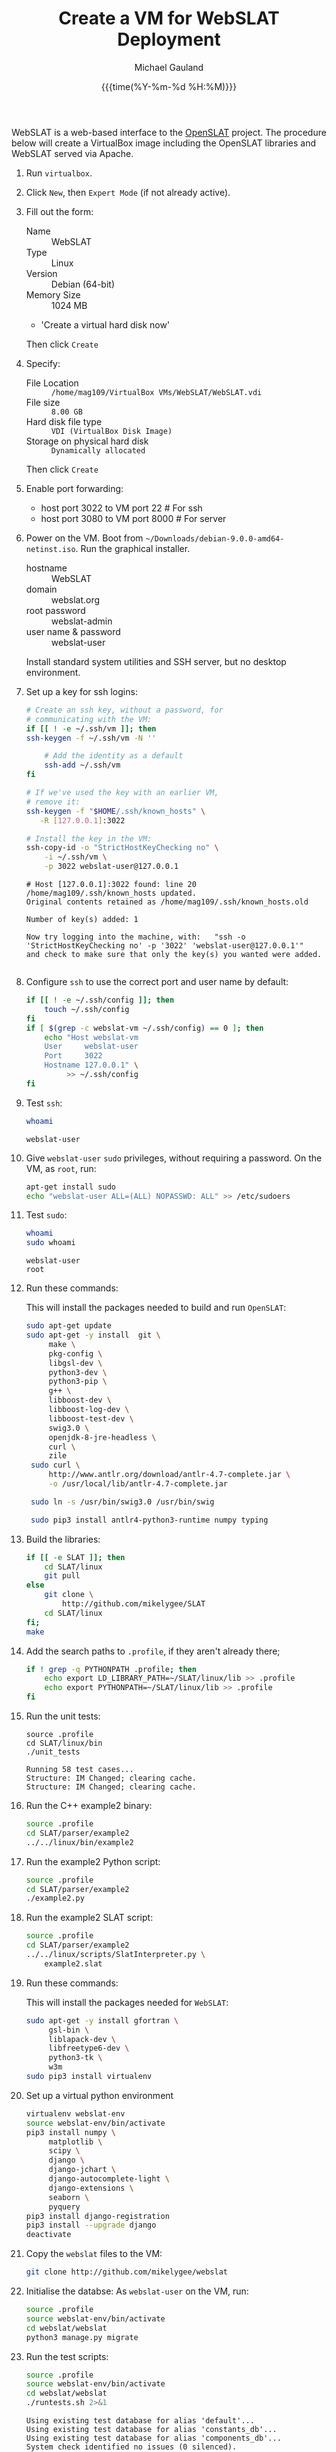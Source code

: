 #+Title:     Create a VM for WebSLAT Deployment
#+AUTHOR:    Michael Gauland
#+EMAIL:     michael.gauland@canterbury.ac.nz
#+DATE:      {{{time(%Y-%m-%d %H:%M)}}}
#+OPTIONS:   H:6 num:t toc:nil \n:nil @:t ::t |:t ^:{} -:t f:t *:t <:t
#+LATEX_HEADER: \usepackage{unicode-math}
#+LATEX_HEADER: \usepackage{pdflscape}
#+LATEX_HEADER: \lstset{frame=shadowbox}
#+LATEX_HEADER: \lstset{keywordstyle=\color{blue}\bfseries}
#+LATEX_HEADER: \newfontfamily\listingsfont[Scale=.7]{DejaVu Sans Mono}
#+LATEX_HEADER: \lstset{basicstyle=\listingsfont}
#+LATEX_HEADER: \lstset{basicstyle=\small}
#+LATEX_HEADER: \lstset{showspaces=true}
#+LATEX_HEADER: \lstset{columns=fixed}
#+LATEX_HEADER: \lstset{extendedchars=true}
#+LATEX_HEADER: \lstset{frame=shadowbox}
#+LATEX_HEADER: \definecolor{mygray}{gray}{0.8}
#+LATEX_HEADER: \lstset{rulesepcolor=\color{mygray}}
#+LATEX_HEADER: \lstdefinelanguage{bash-local}{basicstyle=\ttfamily\scriptsize,rulecolor=\color{green},rulesepcolor=\color{mygray},frameround=ffff,backgroundcolor=\color{cyan}}
#+LATEX_HEADER: \lstdefinelanguage{bash-remote}{basicstyle=\ttfamily\scriptsize,rulecolor=\color{green},rulesepcolor=\color{mygray},frameround=ffff,backgroundcolor=\color{yellow}}
#+LATEX_HEADER: \lstdefinelanguage{bash-remote-root}{basicstyle=\ttfamily\scriptsize,rulecolor=\color{green},rulesepcolor=\color{mygray},frameround=ffff,backgroundcolor=\color{orange}}
#+LATEX_HEADER: \lstdefinelanguage{fundamental}{basicstyle=\ttfamily\scriptsize,rulesepcolor=\color{cyan},frameround=tttt,backgroundcolor=\color{white},breaklines=true}
#+LATEX_HEADER: \def\lst@visiblespace{\lst@ttfamily{\char32}-}
#+PROPERTY: header-args :eval never

WebSLAT is a web-based interface to the [[http://github.com/mikelygee/SLAT][OpenSLAT]] project. The procedure below
will create a VirtualBox image including the OpenSLAT libraries and WebSLAT
served via Apache.

1. Run ~virtualbox~.
2. Click ~New~, then ~Expert Mode~ (if not already active).
3. Fill out the form:
   - Name :: WebSLAT
   - Type :: Linux
   - Version :: Debian (64-bit)
   - Memory Size :: 1024 MB
   - 'Create a virtual hard disk now'
   Then click ~Create~
4. Specify:
   - File Location :: ~/home/mag109/VirtualBox VMs/WebSLAT/WebSLAT.vdi~
   - File size :: ~8.00 GB~
   - Hard disk file type :: ~VDI (VirtualBox Disk Image)~
   - Storage on physical hard disk :: ~Dynamically allocated~
   Then click ~Create~
5. Enable port forwarding:
   - host port 3022 to VM port 22    # For ssh
   - host port 3080 to VM port 8000  # For server
6. Power on the VM. Boot from =~/Downloads/debian-9.0.0-amd64-netinst.iso=. Run
   the graphical installer.
   - hostname :: WebSLAT
   - domain :: webslat.org
   - root password :: webslat-admin
   - user name & password :: webslat-user
   Install standard system utilities and SSH server, but no desktop environment.
7. Set up a key for ssh logins:
   #+ATTR_LATEX: :options language=bash-local
   #+BEGIN_SRC bash :results output :eval ask
     # Create an ssh key, without a password, for 
     # communicating with the VM:
     if [[ ! -e ~/.ssh/vm ]]; then
	 ssh-keygen -f ~/.ssh/vm -N ''

         # Add the identity as a default
         ssh-add ~/.ssh/vm
     fi

     # If we've used the key with an earlier VM,
     # remove it:
     ssh-keygen -f "$HOME/.ssh/known_hosts" \
		-R [127.0.0.1]:3022

     # Install the key in the VM:
     ssh-copy-id -o "StrictHostKeyChecking no" \
		 -i ~/.ssh/vm \
		 -p 3022 webslat-user@127.0.0.1 
   #+END_SRC

   #+RESULTS:
   : # Host [127.0.0.1]:3022 found: line 20
   : /home/mag109/.ssh/known_hosts updated.
   : Original contents retained as /home/mag109/.ssh/known_hosts.old
   : 
   : Number of key(s) added: 1
   : 
   : Now try logging into the machine, with:   "ssh -o 'StrictHostKeyChecking no' -p '3022' 'webslat-user@127.0.0.1'"
   : and check to make sure that only the key(s) you wanted were added.
   : 

8. Configure =ssh= to use the correct port and user name by default:
   #+ATTR_LATEX: :options language=bash-local
   #+BEGIN_SRC bash :results output :eval ask
     if [[ ! -e ~/.ssh/config ]]; then
         touch ~/.ssh/config
     fi
     if [ $(grep -c webslat-vm ~/.ssh/config) == 0 ]; then
         echo "Host webslat-vm
         User     webslat-user
         Port     3022
         Hostname 127.0.0.1" \
              >> ~/.ssh/config
     fi
   #+END_SRC

   #+RESULTS:
9. Test ~ssh~:
   #+ATTR_LATEX: :options language=bash-remote
   #+HEADER: :dir /ssh:webslat-vm:
   #+BEGIN_SRC bash :eval ask :results output 
   whoami
   #+END_SRC

   #+RESULTS:
   : webslat-user

10. Give ~webslat-user~ ~sudo~ privileges, without requiring a password. On the
    VM, as ~root~, run:
    #+ATTR_LATEX: :options language=bash-remote-root
    #+BEGIN_SRC bash
    apt-get install sudo
    echo "webslat-user ALL=(ALL) NOPASSWD: ALL" >> /etc/sudoers
    #+END_SRC

11. Test ~sudo~:
    #+ATTR_LATEX: :options language=bash-remote
    #+HEADER: :dir /ssh:webslat-vm:
    #+BEGIN_SRC bash :eval ask :results output 
    whoami
    sudo whoami
    #+END_SRC

    #+RESULTS:
    : webslat-user
    : root

12. Run these commands:

    This will install the packages needed to build and run ~OpenSLAT~:
    #+ATTR_LATEX: :options language=bash-remote
    #+HEADER: :dir /ssh:webslat-vm:
    #+BEGIN_SRC bash :eval ask :results output
    sudo apt-get update
    sudo apt-get -y install  git \
         make \
         pkg-config \
         libgsl-dev \
         python3-dev \
         python3-pip \
         g++ \
         libboost-dev \
         libboost-log-dev \
         libboost-test-dev \
         swig3.0 \
         openjdk-8-jre-headless \
         curl \
         zile
     sudo curl \
         http://www.antlr.org/download/antlr-4.7-complete.jar \
         -o /usr/local/lib/antlr-4.7-complete.jar

     sudo ln -s /usr/bin/swig3.0 /usr/bin/swig

     sudo pip3 install antlr4-python3-runtime numpy typing
    #+END_SRC

    #+RESULTS:

13. Build the libraries:
    #+ATTR_LATEX: :options language=bash-remote
    #+HEADER: :dir /ssh:webslat-vm:
    #+BEGIN_SRC bash :results output :eval ask 
      if [[ -e SLAT ]]; then
          cd SLAT/linux
          git pull
      else
          git clone \
              http://github.com/mikelygee/SLAT
          cd SLAT/linux
      fi;
      make
     #+END_SRC

     #+RESULTS:

14. Add the search paths to ~.profile~, if they aren't already there;
   #+ATTR_LATEX: :options language=bash-remote
   #+HEADER: :dir /ssh:webslat-vm:
   #+BEGIN_SRC bash :results output :eval ask
     if ! grep -q PYTHONPATH .profile; then
         echo export LD_LIBRARY_PATH=~/SLAT/linux/lib >> .profile
         echo export PYTHONPATH=~/SLAT/linux/lib >> .profile
     fi
   #+END_SRC

   #+RESULTS:

15. Run the unit tests:
   #+ATTR_LATEX: :options language=bash-remote
   #+HEADER: :dir /ssh:webslat-vm:
   #+BEGIN_SRC bash -i :results output :eval ask
     source .profile
     cd SLAT/linux/bin
     ./unit_tests
    #+END_SRC

    #+RESULTS:
    : Running 58 test cases...
    : Structure: IM Changed; clearing cache.
    : Structure: IM Changed; clearing cache.

16. Run the C++ example2 binary:
   #+ATTR_LATEX: :options language=bash-remote
   #+HEADER: :dir /ssh:webslat-vm:
   #+BEGIN_SRC bash :results output :eval ask
     source .profile
     cd SLAT/parser/example2
     ../../linux/bin/example2
    #+END_SRC

    #+RESULTS:

17. Run the example2 Python script:
   #+ATTR_LATEX: :options language=bash-remote
   #+HEADER: :dir /ssh:webslat-vm:
   #+BEGIN_SRC bash :results output :eval ask
     source .profile
     cd SLAT/parser/example2
     ./example2.py
    #+END_SRC

    #+RESULTS:

18. Run the example2 SLAT script:
   #+ATTR_LATEX: :options language=bash-remote
   #+HEADER: :dir /ssh:webslat-vm:
   #+BEGIN_SRC bash :results output :eval ask
     source .profile
     cd SLAT/parser/example2
     ../../linux/scripts/SlatInterpreter.py \
         example2.slat
    #+END_SRC

    #+RESULTS:

19. Run these commands:

   This will install the packages needed for ~WebSLAT~:
   #+ATTR_LATEX: :options language=bash-remote
   #+HEADER: :dir /ssh:webslat-vm:
   #+BEGIN_SRC bash :eval ask :results output
     sudo apt-get -y install gfortran \
          gsl-bin \
          liblapack-dev \
          libfreetype6-dev \
          python3-tk \
          w3m
     sudo pip3 install virtualenv
  #+END_SRC

  #+RESULTS:
20. Set up a virtual python environment
   #+ATTR_LATEX: :options language=bash-remote
   #+HEADER: :dir /ssh:webslat-vm:
   #+BEGIN_SRC bash :results output :eval ask
     virtualenv webslat-env
     source webslat-env/bin/activate
     pip3 install numpy \
          matplotlib \
          scipy \
          django \
          django-jchart \
          django-autocomplete-light \
          django-extensions \
          seaborn \
          pyquery
     pip3 install django-registration
     pip3 install --upgrade django
     deactivate
    #+END_SRC

    #+RESULTS:

21. Copy the ~webslat~ files to the VM:
   #+ATTR_LATEX: :options language=bash-local
   #+HEADER: :dir /ssh:webslat-vm:
   #+BEGIN_SRC bash :results output :eval ask
     git clone http://github.com/mikelygee/webslat
    #+END_SRC

22. Initialise the databse:
   As ~webslat-user~ on the VM, run:
  #+ATTR_LATEX: :options language=bash-remote
   #+HEADER: :dir /ssh:webslat-vm:
   #+BEGIN_SRC bash :results output :eval ask
     source .profile
     source webslat-env/bin/activate
     cd webslat/webslat
     python3 manage.py migrate
   #+END_SRC

   #+RESULTS:

22. Run the test scripts:
   #+ATTR_LATEX: :options language=bash-remote
   #+HEADER: :dir /ssh:webslat-vm:
   #+BEGIN_SRC bash :results output :eval ask
      source .profile
      source webslat-env/bin/activate
      cd webslat/webslat
      ./runtests.sh 2>&1
    #+END_SRC

    #+RESULTS:
    #+begin_example
    Using existing test database for alias 'default'...
    Using existing test database for alias 'constants_db'...
    Using existing test database for alias 'components_db'...
    System check identified no issues (0 silenced).
    ...........
    ----------------------------------------------------------------------
    Ran 11 tests in 9.015s

    OK
    Preserving test database for alias 'default'...
    Preserving test database for alias 'constants_db'...
    Preserving test database for alias 'components_db'...
    #+end_example


23. Seed the databse:
   #+ATTR_LATEX: :options language=bash-remote
   #+HEADER: :dir /ssh:webslat-vm:
   #+BEGIN_SRC bash :results output :eval ask
      source .profile
      source webslat-env/bin/activate
      cd webslat/webslat
      python3 manage.py runscript seed_system
    #+END_SRC

    #+RESULTS:
    : slat-admin
    : samspade
    : miles
    : marlowe
    : holmes

    This will populate the database with several users and projects:
    | User ID    | Password      | Admin? | Projects                       |
    |------------+---------------+--------+--------------------------------|
    | slat-admin | swordfish     | X      |                                |
    |------------+---------------+--------+--------------------------------|
    | samspade   | maltesefalcon |        | Sam Spade's Demo Project       |
    |            |               |        | Sam Spade's Other Demo Project |
    |------------+---------------+--------+--------------------------------|
    | marlowe    | thebigsleep   |        | Phil Marlowe's First Project   |
    |            |               |        | Phil Marlowe's Second Project  |
    |------------+---------------+--------+--------------------------------|
    | holmes     | elementary    |        | Sherlock's Project             |
    |------------+---------------+--------+--------------------------------|
24. Test the ~django~ server:
    As ~webslat-user~ on the VM, run:
   #+ATTR_LATEX: :options language=bash-remote
    #+BEGIN_SRC bash :results output
      # Can't run this from this file, because =runserver= won't return.
      source webslat-env/bin/activate
      cd webslat/webslat
      python3 manage.py runserver 0:8000
    #+END_SRC

    In a separate session, run:
   #+ATTR_LATEX: :options language=bash-local
    #+BEGIN_SRC bash :results output
      w3m http://127.0.0.1:8000
    #+END_SRC
    to confirm the server is working.

    Quit ~w3m~ and kill the server.
25. User ~apache2~ to serve ~webslat~. First, run:
   #+ATTR_LATEX: :options language=bash-remote
   #+HEADER: :dir /ssh:webslat-vm:
   #+BEGIN_SRC bash :eval ask :results output
     sudo apt-get -y install apache2 \
          libapache2-mod-wsgi-py3
   #+END_SRC

   #+RESULTS:

26. Make sure the ~apache2~ process can read the database file.
    1. Assign appropriate permissions:
       #+ATTR_LATEX: :options language=bash-remote
       #+HEADER: :dir /ssh:webslat-vm:
       #+BEGIN_SRC bash :results output :eval ask
         chmod 664 webslat/webslat/db.sqlite3
         chmod 775 webslat/webslat
         chmod --recursive 744 webslat/webslat/slat/static
       #+END_SRC

       #+RESULTS:

    2. Assign the files to the ~www-data~ group. Run:
       #+ATTR_LATEX: :options language=bash-remote
       #+HEADER: :dir /ssh:webslat-vm:
       #+BEGIN_SRC bash :results output :eval ask
         sudo chown :www-data /home/webslat-user/webslat/webslat/db.sqlite3
         sudo chown :www-data /home/webslat-user/webslat/webslat
         sudo chown --recursive :www-data /home/webslat-user/webslat/webslat/slat/static
       #+END_SRC

       #+RESULTS:

27. Edit ~webslat/webslat/webslat/settings.py~
    1. Set =ALLOWED_HOSTS=:
       #+HEADER: :dir /ssh:webslat-vm:
       #+BEGIN_SRC bash :results output :eval ask
         sed -ie "s/ALLOWED_HOSTS.*$/ALLOWED_HOSTS=['localhost', '127.0.0.1', '127.0.1.1']/" \
             webslat/webslat/webslat/settings.py
       #+END_SRC

       #+RESULTS:

    2. Set =STATIC_ROOT=:
       #+HEADER: :dir /ssh:webslat-vm:
       #+BEGIN_SRC bash :results output :eval ask
         sed -ie "s/STATIC_ROOT.*/STATIC_ROOT = os.path.join(BASE_DIR, 'static\/')/" \
             webslat/webslat/webslat/settings.py
       #+END_SRC

       #+RESULTS:

28. Create the static files:
   #+ATTR_LATEX: :options language=bash-remote
   #+HEADER: :dir /ssh:webslat-vm:
   #+BEGIN_SRC bash :results output :eval ask
     source .profile
     source webslat-env/bin/activate
     cd webslat/webslat
     ./manage.py collectstatic
    #+END_SRC

    #+RESULTS:

29. As ~root~ on the VM, edit ~/etc/apache2/sites-available/000-default.conf~, by
    adding, inside the ~<VirtualHost...>~ tag:
    #+BEGIN_SRC bash :eval ask
      if [ $(grep webslat-user -c ~/000-default.conf) == 0 ]; then 
          sed -ie 's|</VirtualHost>|\
              Alias /static /home/webslat-user/webslat/webslat/static \
                <Directory /home/webslat-user/webslat/webslat/static>\
                  Require all granted\
              </Directory>\
      \
              <Directory /home/webslat-user/webslat/webslat/webslat>\
                <Files wsgi.py>\
                    Require all granted\
                </Files>\
              </Directory>\
      \
              WSGIDaemonProcess webslat python-home=/home/webslat-user/webslat-env python-path=/home/webslat-user/webslat/webslat:/home/webslat-user/SLAT/linux/lib\
              WSGIProcessGroup webslat\
              WSGIScriptAlias / /home/webslat-user/webslat/webslat/webslat/wsgi.py\
      </VirtualHost>|' ~/000-default.conf
      fi
    #+END_SRC

    #+RESULTS:

    Test the configuration:
    #+ATTR_LATEX: :options language=bash-remote
   #+HEADER: :dir /ssh:webslat-vm:
    #+BEGIN_SRC bash :eval ask :results output
      sudo apache2ctl configtest 2>&1
    #+END_SRC

    #+RESULTS:
    : Syntax OK

30. Install ~libslat~ where ~apache2~ can find it. Run:
   #+ATTR_LATEX: :options language=bash-remote-root
   #+HEADER: :dir /ssh:webslat-vm:
   #+BEGIN_SRC bash :eval ask :results output
     sudo ln -s /home/webslat-user/SLAT/linux/lib/libslat.so /usr/local/lib
     sudo ldconfig
    #+END_SRC

    #+RESULTS:

31. Restart the server:
   #+ATTR_LATEX: :options language=bash-remote
   #+HEADER: :dir /ssh:webslat-vm:
   #+BEGIN_SRC bash :eval ask :results output
     sudo systemctl restart apache2
    #+END_SRC

    #+RESULTS:
    
To update OpenSLAT and WebSLAT without creating a new image:
1. Update OpenSLAT from git, and build:
   #+ATTR_LATEX: :options language=bash-remote
   #+HEADER: :dir /ssh:webslat-vm:
   #+BEGIN_SRC bash :results output :eval ask
     cd SLAT/linux
     git pull
     make
    #+END_SRC

    #+RESULTS:
    : Already up-to-date.
    : make: Nothing to be done for 'all'.


2. Update WebSLAT:
   #+ATTR_LATEX: :options language=bash-remote
   #+HEADER: :dir /ssh:webslat-vm:
   #+BEGIN_SRC bash :results output :eval ask
     cd webslat
     git pull
   #+END_SRC   

   #+RESULTS:
   : Already up-to-date.


3. Run migrations:
   #+ATTR_LATEX: :options language=bash-remote
   #+HEADER: :dir /ssh:webslat-vm:
   #+BEGIN_SRC bash :results output :eval ask
     source .profile
     source webslat-env/bin/activate
     cd webslat/webslat
     yes yes | ./manage.py migrate
    #+END_SRC

4. Update the static files:
   #+ATTR_LATEX: :options language=bash-remote
   #+HEADER: :dir /ssh:webslat-vm:
   #+BEGIN_SRC bash :results output :eval ask
     source .profile
     source webslat-env/bin/activate
     cd webslat/webslat
     yes yes | ./manage.py collectstatic
    #+END_SRC

    #+RESULTS:


5. Restart the server:
   #+ATTR_LATEX: :options language=bash-remote
   #+HEADER: :dir /ssh:webslat-vm:
   #+BEGIN_SRC bash :eval ask :results output 
     sudo systemctl restart apache2
   #+END_SRC

   #+RESULTS:


